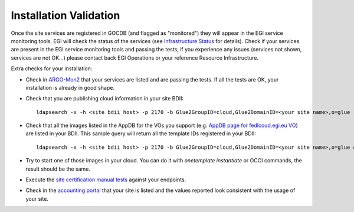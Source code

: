 Installation Validation
-----------------------

Once the site services are registered in GOCDB (and flagged as "monitored") they will appear in the EGI service monitoring tools. EGI will check the status of the services (see `Infrastructure Status <https://wiki.egi.eu/wiki/Federated_Cloud_infrastructure_status>`_ for details). Check if your services are present in the EGI service monitoring tools and passing the tests; if you experience any issues (services not shown, services are not OK...) please contact back EGI Operations or your reference Resource Infrastructure.

Extra checks for your installation:

* Check in `ARGO-Mon2 <https://argo-mon2.egi.eu/nagios>`_ that your services are listed and are passing the tests. If all the tests are OK, your installation is already in good shape.

* Check that you are publishing cloud information in your site BDII:
  ::

      ldapsearch -x -h <site bdii host> -p 2170 -b Glue2GroupID=cloud,Glue2DomainID=<your site name>,o=glue

* Check that all the images listed in the AppDB for the VOs you support (e.g. `AppDB page for fedlcoud.egi.eu VO <https://appdb.egi.eu/store/vo/fedcloud.egi.eu>`_) are listed in your BDII. This sample query will return all the template IDs registered in your BDII:
  ::

      ldapsearch -x -h <site bdii host> -p 2170 -b Glue2GroupID=cloud,Glue2DomainID=<your site name>,o=glue objectClass=GLUE2ApplicationEnvironment GLUE2ApplicationEnvironmentRepository

* Try to start one of those images in your cloud. You can do it with `onetemplate instantiate` or OCCI commands, the result should be the same.

* Execute the `site certification manual tests <https://wiki.egi.eu/wiki/HOWTO04_Site_Certification_Manual_tests#Check_the_functionality_of_the_cloud_elements>`_ against your endpoints.

* Check in the `accounting portal <http://accounting.egi.eu/>`_ that your site is listed and the values reported look consistent with the usage of your site.


